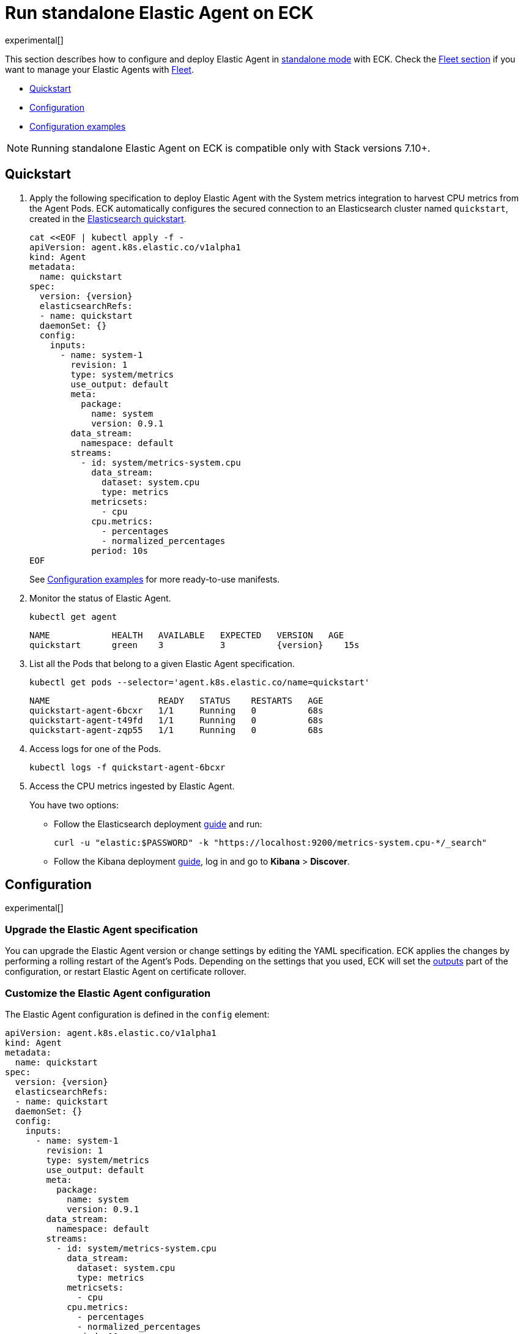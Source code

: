 :page_id: elastic-agent-standalone
:agent_recipes: https://raw.githubusercontent.com/elastic/cloud-on-k8s/{eck_release_branch}/config/recipes/elastic-agent
ifdef::env-github[]
****
link:https://www.elastic.co/guide/en/cloud-on-k8s/master/k8s-{page_id}.html[View this document on the Elastic website]
****
endif::[]
[id="{p}-{page_id}"]
= Run standalone Elastic Agent on ECK

experimental[]

This section describes how to configure and deploy Elastic Agent in link:https://www.elastic.co/guide/en/fleet/current/run-elastic-agent-standalone.html[standalone mode] with ECK. Check the link:k8s-elastic-agent-fleet.html[Fleet section] if you want to manage your Elastic Agents with link:https://www.elastic.co/guide/en/fleet/current/elastic-agent-installation.html[Fleet].

* <<{p}-elastic-agent-standalone-quickstart,Quickstart>>
* <<{p}-elastic-agent-standalone-configuration,Configuration>>
* <<{p}-elastic-agent-standalone-configuration-examples,Configuration examples>>

NOTE: Running standalone Elastic Agent on ECK is compatible only with Stack versions 7.10+.

[id="{p}-elastic-agent-standalone-quickstart"]
== Quickstart

. Apply the following specification to deploy Elastic Agent with the System metrics integration to harvest CPU metrics from the Agent Pods. ECK automatically configures the secured connection to an Elasticsearch cluster named `quickstart`, created in the link:k8s-quickstart.html[Elasticsearch quickstart].
+
[source,yaml,subs="attributes,+macros"]
----
cat $$<<$$EOF | kubectl apply -f -
apiVersion: agent.k8s.elastic.co/v1alpha1
kind: Agent
metadata:
  name: quickstart
spec:
  version: {version}
  elasticsearchRefs:
  - name: quickstart
  daemonSet: {}
  config:
    inputs:
      - name: system-1
        revision: 1
        type: system/metrics
        use_output: default
        meta:
          package:
            name: system
            version: 0.9.1
        data_stream:
          namespace: default
        streams:
          - id: system/metrics-system.cpu
            data_stream:
              dataset: system.cpu
              type: metrics
            metricsets:
              - cpu
            cpu.metrics:
              - percentages
              - normalized_percentages
            period: 10s
EOF
----
+
See <<{p}-elastic-agent-standalone-configuration-examples>> for more ready-to-use manifests.

. Monitor the status of Elastic Agent.
+
[source,sh]
----
kubectl get agent
----
+
[source,sh,subs="attributes"]
----
NAME            HEALTH   AVAILABLE   EXPECTED   VERSION   AGE
quickstart      green    3           3          {version}    15s

----

. List all the Pods that belong to a given Elastic Agent specification.
+
[source,sh]
----
kubectl get pods --selector='agent.k8s.elastic.co/name=quickstart'
----
+
[source,sh]
----
NAME                     READY   STATUS    RESTARTS   AGE
quickstart-agent-6bcxr   1/1     Running   0          68s
quickstart-agent-t49fd   1/1     Running   0          68s
quickstart-agent-zqp55   1/1     Running   0          68s
----

. Access logs for one of the Pods.
+
[source,sh]
----
kubectl logs -f quickstart-agent-6bcxr
----

. Access the CPU metrics ingested by Elastic Agent.
+
You have two options:
+
- Follow the Elasticsearch deployment <<{p}-deploy-elasticsearch,guide>> and run:
+
[source,sh]
----
curl -u "elastic:$PASSWORD" -k "https://localhost:9200/metrics-system.cpu-*/_search"
----
+
- Follow the Kibana deployment <<{p}-deploy-kibana,guide>>, log in and go to *Kibana* > *Discover*.

[id="{p}-elastic-agent-standalone-configuration"]
== Configuration

experimental[]


[id="{p}-elastic-agent-standalone-upgrade-specification"]
=== Upgrade the Elastic Agent specification

You can upgrade the Elastic Agent version or change settings by editing the YAML specification. ECK applies the changes by performing a rolling restart of the Agent's Pods. Depending on the settings that you used, ECK will set the <<{p}-elastic-agent-standalone-set-output,outputs>> part of the configuration, or restart Elastic Agent on certificate rollover.

[id="{p}-elastic-agent-standalone-custom-configuration"]
=== Customize the Elastic Agent configuration

The Elastic Agent configuration is defined in the `config` element:

[source,yaml,subs="attributes,+macros"]
----
apiVersion: agent.k8s.elastic.co/v1alpha1
kind: Agent
metadata:
  name: quickstart
spec:
  version: {version}
  elasticsearchRefs:
  - name: quickstart
  daemonSet: {}
  config:
    inputs:
      - name: system-1
        revision: 1
        type: system/metrics
        use_output: default
        meta:
          package:
            name: system
            version: 0.9.1
        data_stream:
          namespace: default
        streams:
          - id: system/metrics-system.cpu
            data_stream:
              dataset: system.cpu
              type: metrics
            metricsets:
              - cpu
            cpu.metrics:
              - percentages
              - normalized_percentages
            period: 10s
----

Alternatively, it can be provided via a Secret specified in the `configRef` element. The Secret must have an `agent.yml` entry with this configuration:
[source,yaml,subs="attributes,+macros"]
----
apiVersion: agent.k8s.elastic.co/v1alpha1
kind: Agent
metadata:
  name: quickstart
spec:
  version: {version}
  elasticsearchRefs:
  - name: quickstart
  daemonSet: {}
  configRef:
    secretName: system-cpu-config
---
apiVersion: v1
kind: Secret
metadata:
  name: system-cpu-config
stringData:
  agent.yml: |-
    inputs:
      - name: system-1
        revision: 1
        type: system/metrics
        use_output: default
        meta:
          package:
            name: system
            version: 0.9.1
        data_stream:
          namespace: default
        streams:
          - id: system/metrics-system.cpu
            data_stream:
              dataset: system.cpu
              type: metrics
            metricsets:
              - cpu
            cpu.metrics:
              - percentages
              - normalized_percentages
            period: 10s
----

You can use the Fleet application in Kibana to generate the configuration for Elastic Agent, even when running in standalone mode. Check the link:https://www.elastic.co/guide/en/fleet/current/run-elastic-agent-standalone.html[Elastic Agent standalone] documentation. Adding the corresponding integration package to Kibana also adds the related dashboards and visualizations.


[id="{p}-elastic-agent-standalone-multi-output"]
=== Use multiple Elastic Agent outputs

Elastic Agent supports the use of multiple outputs. Therefore, the `elasticsearchRefs` element accepts multiple references to Elasticsearch clusters. ECK populates the outputs section of the Elastic Agent configuration based on those references. If you configure more than one output, you also have to specify a unique `outputName` attribute.

To send Elastic Agent's internal monitoring and log data to a different Elasticsearch cluster called `agent-monitoring` in the `elastic-monitoring` namespace, and the harvested metrics to our `quickstart` cluster, you have to define two `elasticsearchRefs` as shown in the following example:

[source,yaml,subs="attributes,+macros"]
----
apiVersion: agent.k8s.elastic.co/v1alpha1
kind: Agent
metadata:
  name: quickstart
spec:
  version: {version}
  daemonSet: {}
  elasticsearchRefs:
  - name: quickstart
    outputName: default
  - name: agent-monitoring
    namespace: elastic-monitoring
    outputName: monitoring
  config:
    agent:
      monitoring:
        enabled: true
        use_output: monitoring
        logs: true
        metrics: true
    inputs:
      - name: system-1
        revision: 1
        type: system/metrics
        use_output: default
...
----

[id="{p}-elastic-agent-standalone-connect-es"]
=== Customize the connection to an Elasticsearch cluster

The `elasticsearchRefs` element allows ECK to automatically configure Elastic Agent to establish a secured connection to one or more managed Elasticsearch clusters. By default, it targets all nodes in your cluster. If you want to direct traffic to specific nodes of your Elasticsearch cluster, refer to <<{p}-traffic-splitting>> for more information and examples.

[id="{p}-elastic-agent-standalone-set-output"]
=== Set manually Elastic Agent outputs

If the `elasticsearchRefs` element is specified, ECK populates the outputs section of the Elastic Agent configuration. ECK creates a user with appropriate roles and permissions and uses its credentials. If required, it also mounts the CA certificate in all Agent Pods, and recreates Pods when this certificate changes.

The outputs can also be set manually. To do that, remove the `elasticsearchRefs` element from the specification and include an appropriate output configuration in the `config`, or indirectly via the `configRef` mechanism.

[source,yaml,subs="attributes,+macros"]
----
apiVersion: agent.k8s.elastic.co/v1alpha1
kind: Agent
metadata:
  name: quickstart
spec:
  version: {version}
  daemonSet: {}
  config:
    outputs:
      default:
        type: elasticsearch
        hosts:
          - "https://my-custom-elasticsearch-cluster.cloud.elastic.co:9243"
        password: ES_PASSWORD
        username: ES_USER
...
----

[id="{p}-elastic-agent-standalone-chose-the-deployment-model"]
=== Choose the deployment model

Depending on the use case, Elastic Agent may need to be deployed as a link:https://kubernetes.io/docs/concepts/workloads/controllers/deployment/[Deployment] or a link:https://kubernetes.io/docs/concepts/workloads/controllers/daemonset/[DaemonSet]. Provide a `podTemplate` element under either the `deployment` or the `daemonSet` element in the specification to choose how your Elastic Agents should be deployed. When choosing the `deployment` option you can additionally specify the link:https://kubernetes.io/docs/concepts/workloads/controllers/deployment/#strategy[strategy] used to replace old Pods with new ones.

Similarly, you can set the link:https://kubernetes.io/docs/tasks/manage-daemon/update-daemon-set/[update strategy] when deploying as a DaemonSet. This allows you to control the rollout speed for new configuration by modifying the `maxUnavailable` setting:

[source,yaml,subs="attributes,+macros"]
----
apiVersion: agent.k8s.elastic.co/v1alpha1
kind: Agent
metadata:
  name: quickstart
spec:
  version: {version}
  daemonSet:
    strategy:
      type: RollingUpdate
      rollingUpdate:
        maxUnavailable: 3
...
----

Check <<{p}-compute-resources-beats-agent>> for more information on how to use the Pod template to adjust the resources given to Elastic Agent.

[id="{p}-elastic-agent-standalone-role-based-access-control"]
=== Role Based Access Control for Elastic Agent

Some Elastic Agent features, such as the link:https://epr.elastic.co/package/kubernetes/0.2.8/[Kubernetes integration], require that Agent Pods interact with Kubernetes APIs. This functionality requires specific permissions. The standard Kubernetes link:https://kubernetes.io/docs/reference/access-authn-authz/rbac/[RBAC] rules apply. For example, to allow API interactions:

[source,yaml,subs="attributes,+macros"]
----
apiVersion: agent.k8s.elastic.co/v1alpha1
kind: Agent
metadata:
  name: elastic-agent
spec:
  version: {version}
  elasticsearchRefs:
  - name: elasticsearch
  daemonSet:
    podTemplate:
      spec:
        automountServiceAccountToken: true
        serviceAccountName: elastic-agent
...
---
apiVersion: rbac.authorization.k8s.io/v1
kind: ClusterRole
metadata:
  name: elastic-agent
rules:
- apiGroups: [""] # "" indicates the core API group
  resources:
  - namespaces
  - pods
  - nodes
  - nodes/metrics
  - nodes/proxy
  - nodes/stats
  - events
  verbs:
  - get
  - watch
  - list
- nonResourceURLs:
  - /metrics
  verbs:
  - get
  - watch
  - list
---
apiVersion: v1
kind: ServiceAccount
metadata:
  name: elastic-agent
  namespace: default
---
apiVersion: rbac.authorization.k8s.io/v1
kind: ClusterRoleBinding
metadata:
  name: elastic-agent
subjects:
- kind: ServiceAccount
  name: elastic-agent
  namespace: default
roleRef:
  kind: ClusterRole
  name: elastic-agent
  apiGroup: rbac.authorization.k8s.io
----

[id="{p}-elastic-agent-standalone-deploying-in-secured-clusters"]
=== Deploying Elastic Agent in secured clusters

To deploy Elastic Agent in clusters with the Pod Security Policy admission controller enabled, or in <<{p}-openshift-agent,OpenShift>> clusters, you might need to grant additional permissions to the Service Account used by the Elastic Agent Pods. Those Service Accounts must be bound to a Role or ClusterRole that has `use` permission for the required Pod Security Policy or Security Context Constraints. Different Elastic Agent integrations might require different settings set in their PSP/link:{p}-openshift-agent.html[SCC].


[id="{p}-elastic-agent-standalone-configuration-examples"]
== Configuration examples

experimental[]

This section contains manifests that illustrate common use cases, and can be your starting point in exploring Elastic Agent deployed with ECK. These manifests are self-contained and work out-of-the-box on any non-secured Kubernetes cluster. They all contain a three-node Elasticsearch cluster and a single Kibana instance. Add the corresponding integration package to Kibana to install the dashboards, visualizations and other assets for each of these examples as described in link:https://www.elastic.co/guide/en/fleet/current/run-elastic-agent-standalone.html[the Elastic Agent documentation].

CAUTION: The examples in this section are for illustration purposes only and should not be considered to be production-ready. Some of these examples use the `node.store.allow_mmap: false` setting which has performance implications and should be tuned for production workloads, as described in <<{p}-virtual-memory>>.


=== System integration

[source,sh,subs="attributes"]
----
kubectl apply -f {agent_recipes}/system-integration.yaml
----

Deploys Elastic Agent as a DaemonSet in standalone mode with system integration enabled. Collects syslog logs, auth logs and system metrics (for CPU, I/O, filesystem, memory, network, process and others).

=== Kubernetes integration

[source,sh,subs="attributes"]
----
kubectl apply -f {agent_recipes}/kubernetes-integration.yaml
----

Deploys Elastic Agent as a DaemonSet in standalone mode with Kubernetes integration enabled. Collects API server, Container, Event, Node, Pod, Volume and system metrics.
